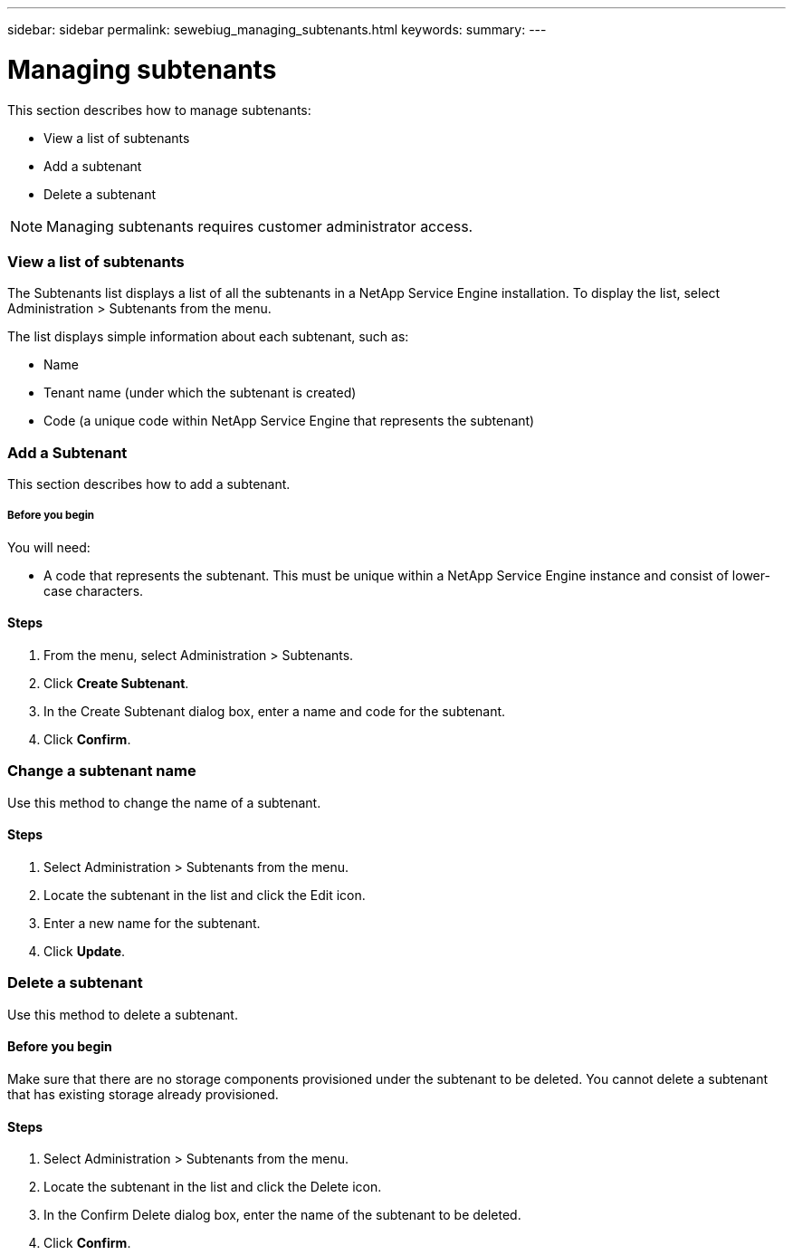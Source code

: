 ---
sidebar: sidebar
permalink: sewebiug_managing_subtenants.html
keywords:
summary:
---

= Managing subtenants
:hardbreaks:
:nofooter:
:icons: font
:linkattrs:
:imagesdir: ./media/

//
// This file was created with NDAC Version 2.0 (August 17, 2020)
//
// 2020-10-20 10:59:40.062164
//

[.lead]
This section describes how to manage subtenants:

* View a list of subtenants
* Add a subtenant
* Delete a subtenant

[NOTE]
Managing subtenants requires customer administrator access.

=== View a list of subtenants

The Subtenants list displays a list of all the subtenants in a NetApp Service Engine installation. To display the list, select Administration > Subtenants from the menu.

The list displays simple information about each subtenant, such as:

* Name
* Tenant name (under which the subtenant is created)
* Code (a unique code within NetApp Service Engine that represents the subtenant)

=== Add a Subtenant

This section describes how to add a subtenant.

===== Before you begin

You will need:

* A code that represents the subtenant. This must be unique within a NetApp Service Engine instance and consist of lower-case characters.

==== Steps

. From the menu, select Administration > Subtenants.
. Click *Create Subtenant*.
. In the Create Subtenant dialog box, enter a name and code for the subtenant.
. Click *Confirm*.

=== Change a subtenant name

Use this method to change the name of a subtenant.

==== Steps

. Select Administration > Subtenants from the menu.
. Locate the subtenant in the list and click the Edit icon.
. Enter a new name for the subtenant.
. Click *Update*.

=== Delete a subtenant

Use this method to delete a subtenant.

==== Before you begin

Make sure that there are no storage components provisioned under the subtenant to be deleted. You cannot delete a subtenant that has existing storage already provisioned.

==== Steps

. Select Administration > Subtenants from the menu.
. Locate the subtenant in the list and click the Delete icon.
. In the Confirm Delete dialog box, enter the name of the subtenant to be deleted.
. Click *Confirm*.
